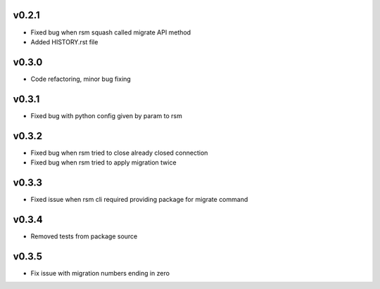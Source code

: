 v0.2.1
======
* Fixed bug when rsm squash called migrate API method
* Added HISTORY.rst file

v0.3.0
======
* Code refactoring, minor bug fixing


v0.3.1
======
* Fixed bug with python config given by param to rsm

v0.3.2
======
* Fixed bug when rsm tried to close already closed connection
* Fixed bug when rsm tried to apply migration twice

v0.3.3
======
* Fixed issue when rsm cli required providing package for migrate command

v0.3.4
======
* Removed tests from package source

v0.3.5
======
* Fix issue with migration numbers ending in zero
